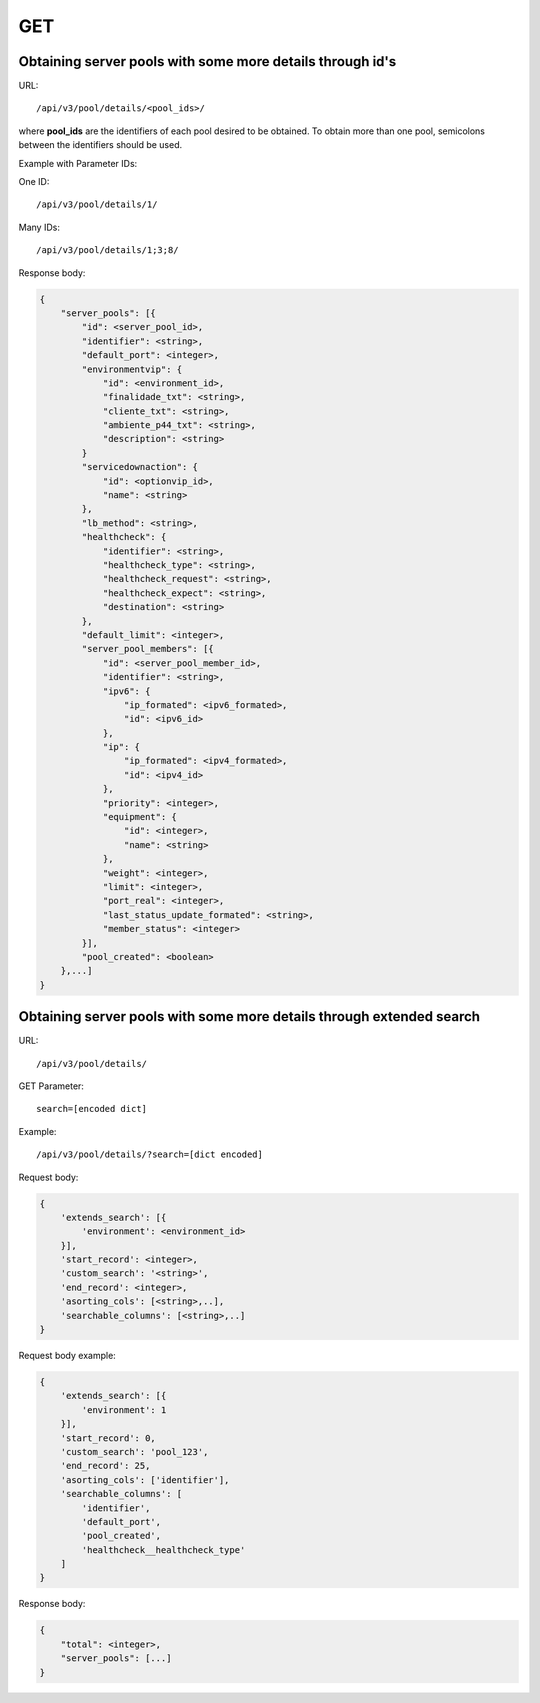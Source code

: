 GET
###

Obtaining server pools with some more details through id's
**********************************************************

URL::

    /api/v3/pool/details/<pool_ids>/

where **pool_ids** are the identifiers of each pool desired to be obtained. To obtain more than one pool, semicolons between the identifiers should be used.

Example with Parameter IDs:

One ID::

    /api/v3/pool/details/1/

Many IDs::

    /api/v3/pool/details/1;3;8/

Response body:

.. code-block:: json

    {
        "server_pools": [{
            "id": <server_pool_id>,
            "identifier": <string>,
            "default_port": <integer>,
            "environmentvip": {
                "id": <environment_id>,
                "finalidade_txt": <string>,
                "cliente_txt": <string>,
                "ambiente_p44_txt": <string>,
                "description": <string>
            }
            "servicedownaction": {
                "id": <optionvip_id>,
                "name": <string>
            },
            "lb_method": <string>,
            "healthcheck": {
                "identifier": <string>,
                "healthcheck_type": <string>,
                "healthcheck_request": <string>,
                "healthcheck_expect": <string>,
                "destination": <string>
            },
            "default_limit": <integer>,
            "server_pool_members": [{
                "id": <server_pool_member_id>,
                "identifier": <string>,
                "ipv6": {
                    "ip_formated": <ipv6_formated>,
                    "id": <ipv6_id>
                },
                "ip": {
                    "ip_formated": <ipv4_formated>,
                    "id": <ipv4_id>
                },
                "priority": <integer>,
                "equipment": {
                    "id": <integer>,
                    "name": <string>
                },
                "weight": <integer>,
                "limit": <integer>,
                "port_real": <integer>,
                "last_status_update_formated": <string>,
                "member_status": <integer>
            }],
            "pool_created": <boolean>
        },...]
    }

Obtaining server pools with some more details through extended search
*********************************************************************

URL::

    /api/v3/pool/details/

GET Parameter::

    search=[encoded dict]

Example::

    /api/v3/pool/details/?search=[dict encoded]

Request body:

.. code-block:: json

    {
        'extends_search': [{
            'environment': <environment_id>
        }],
        'start_record': <integer>,
        'custom_search': '<string>',
        'end_record': <integer>,
        'asorting_cols': [<string>,..],
        'searchable_columns': [<string>,..]
    }

Request body example:

.. code-block:: json

    {
        'extends_search': [{
            'environment': 1
        }],
        'start_record': 0,
        'custom_search': 'pool_123',
        'end_record': 25,
        'asorting_cols': ['identifier'],
        'searchable_columns': [
            'identifier',
            'default_port',
            'pool_created',
            'healthcheck__healthcheck_type'
        ]
    }

Response body:

.. code-block:: json

    {
        "total": <integer>,
        "server_pools": [...]
    }
